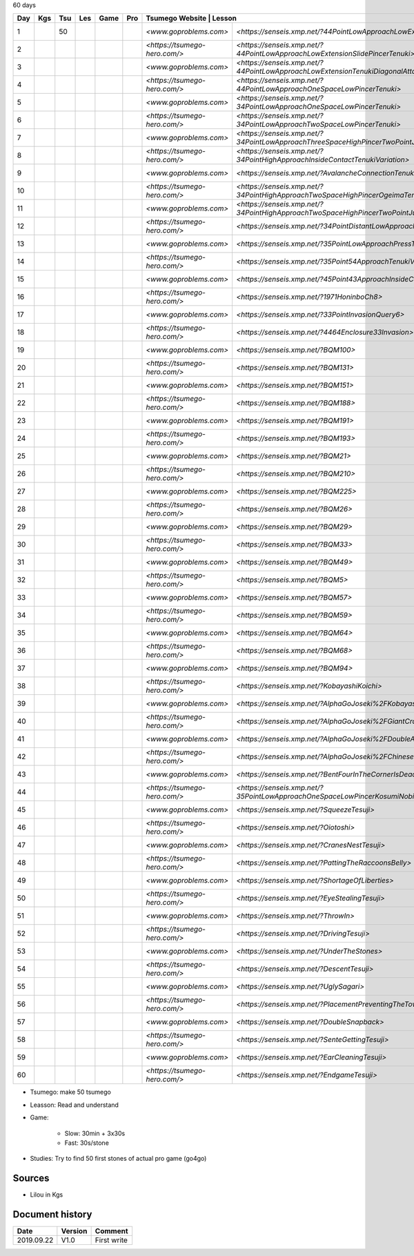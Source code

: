60 days

+-----+-----+-----+-----+------+-----+-------------------------------+-----------------------------------------------------------------------------------------------+--------+----------+
| Day | Kgs | Tsu | Les | Game | Pro |  Tsumego Website               | Lesson                                                                                       | Games  | Studies  |
+=====+=====+=====+=====+======+=====+===============================+===============================================================================================+========+==========+
|   1 |     |  50 |     |      |     | `<www.goproblems.com>`        | `<https://senseis.xmp.net/?44PointLowApproachLowExtensionTenuki>`                             | 1 slow | 10 games |
+-----+-----+-----+-----+------+-----+-------------------------------+-----------------------------------------------------------------------------------------------+--------+----------+
|   2 |     |     |     |      |     | `<https://tsumego-hero.com/>` | `<https://senseis.xmp.net/?44PointLowApproachLowExtensionSlidePincerTenuki>`                  | 5 fast | 15 games |
+-----+-----+-----+-----+------+-----+-------------------------------+-----------------------------------------------------------------------------------------------+--------+----------+
|   3 |     |     |     |      |     | `<www.goproblems.com>`        | `<https://senseis.xmp.net/?44PointLowApproachLowExtensionTenukiDiagonalAttachment33Invasion>` | 1 slow | 10 games |
+-----+-----+-----+-----+------+-----+-------------------------------+-----------------------------------------------------------------------------------------------+--------+----------+
|   4 |     |     |     |      |     | `<https://tsumego-hero.com/>` | `<https://senseis.xmp.net/?44PointLowApproachOneSpaceLowPincerTenuki>`                        | 5 fast | 15 games |
+-----+-----+-----+-----+------+-----+-------------------------------+-----------------------------------------------------------------------------------------------+--------+----------+
|   5 |     |     |     |      |     | `<www.goproblems.com>`        | `<https://senseis.xmp.net/?34PointLowApproachOneSpaceLowPincerTenuki>`                        | 1 slow | 10 games |
+-----+-----+-----+-----+------+-----+-------------------------------+-----------------------------------------------------------------------------------------------+--------+----------+
|   6 |     |     |     |      |     | `<https://tsumego-hero.com/>` | `<https://senseis.xmp.net/?34PointLowApproachTwoSpaceLowPincerTenuki>`                        | 5 fast | 15 games |
+-----+-----+-----+-----+------+-----+-------------------------------+-----------------------------------------------------------------------------------------------+--------+----------+
|   7 |     |     |     |      |     | `<www.goproblems.com>`        | `<https://senseis.xmp.net/?34PointLowApproachThreeSpaceHighPincerTwoPointJumpTenuki>`         | 1 slow | 10 games |
+-----+-----+-----+-----+------+-----+-------------------------------+-----------------------------------------------------------------------------------------------+--------+----------+
|   8 |     |     |     |      |     | `<https://tsumego-hero.com/>` | `<https://senseis.xmp.net/?34PointHighApproachInsideContactTenukiVariation>`                  | 5 fast | 15 games |
+-----+-----+-----+-----+------+-----+-------------------------------+-----------------------------------------------------------------------------------------------+--------+----------+
|   9 |     |     |     |      |     | `<www.goproblems.com>`        | `<https://senseis.xmp.net/?AvalancheConnectionTenukiVariations>`                              | 1 slow | 10 games |
+-----+-----+-----+-----+------+-----+-------------------------------+-----------------------------------------------------------------------------------------------+--------+----------+
|  10 |     |     |     |      |     | `<https://tsumego-hero.com/>` | `<https://senseis.xmp.net/?34PointHighApproachTwoSpaceHighPincerOgeimaTenuki>`                | 5 fast | 15 games |
+-----+-----+-----+-----+------+-----+-------------------------------+-----------------------------------------------------------------------------------------------+--------+----------+
|  11 |     |     |     |      |     | `<www.goproblems.com>`        | `<https://senseis.xmp.net/?34PointHighApproachTwoSpaceHighPincerTwoPointJumpTenuki>`          | 1 slow | 10 games |
+-----+-----+-----+-----+------+-----+-------------------------------+-----------------------------------------------------------------------------------------------+--------+----------+
|  12 |     |     |     |      |     | `<https://tsumego-hero.com/>` | `<https://senseis.xmp.net/?34PointDistantLowApproachTenuki>`                                  | 5 fast | 15 games |
+-----+-----+-----+-----+------+-----+-------------------------------+-----------------------------------------------------------------------------------------------+--------+----------+
|  13 |     |     |     |      |     | `<www.goproblems.com>`        | `<https://senseis.xmp.net/?35PointLowApproachPressTenukiVariations>`                          | 1 slow | 10 games |
+-----+-----+-----+-----+------+-----+-------------------------------+-----------------------------------------------------------------------------------------------+--------+----------+
|  14 |     |     |     |      |     | `<https://tsumego-hero.com/>` | `<https://senseis.xmp.net/?35Point54ApproachTenukiVariations>`                                | 5 fast | 15 games |
+-----+-----+-----+-----+------+-----+-------------------------------+-----------------------------------------------------------------------------------------------+--------+----------+
|  15 |     |     |     |      |     | `<www.goproblems.com>`        | `<https://senseis.xmp.net/?45Point43ApproachInsideContactTenuki>`                             | 1 slow | 10 games |
+-----+-----+-----+-----+------+-----+-------------------------------+-----------------------------------------------------------------------------------------------+--------+----------+
|  16 |     |     |     |      |     | `<https://tsumego-hero.com/>` | `<https://senseis.xmp.net/?1971HoninboCh8>`                                                   | 5 fast | 15 games |
+-----+-----+-----+-----+------+-----+-------------------------------+-----------------------------------------------------------------------------------------------+--------+----------+
|  17 |     |     |     |      |     | `<www.goproblems.com>`        | `<https://senseis.xmp.net/?33PointInvasionQuery6>`                                            | 1 slow | 10 games |
+-----+-----+-----+-----+------+-----+-------------------------------+-----------------------------------------------------------------------------------------------+--------+----------+
|  18 |     |     |     |      |     | `<https://tsumego-hero.com/>` | `<https://senseis.xmp.net/?4464Enclosure33Invasion>`                                          | 5 fast | 15 games |
+-----+-----+-----+-----+------+-----+-------------------------------+-----------------------------------------------------------------------------------------------+--------+----------+
|  19 |     |     |     |      |     | `<www.goproblems.com>`        | `<https://senseis.xmp.net/?BQM100>`                                                           | 1 slow | 10 games |
+-----+-----+-----+-----+------+-----+-------------------------------+-----------------------------------------------------------------------------------------------+--------+----------+
|  20 |     |     |     |      |     | `<https://tsumego-hero.com/>` | `<https://senseis.xmp.net/?BQM131>`                                                           | 5 fast | 15 games |
+-----+-----+-----+-----+------+-----+-------------------------------+-----------------------------------------------------------------------------------------------+--------+----------+
|  21 |     |     |     |      |     | `<www.goproblems.com>`        | `<https://senseis.xmp.net/?BQM151>`                                                           | 1 slow | 10 games |
+-----+-----+-----+-----+------+-----+-------------------------------+-----------------------------------------------------------------------------------------------+--------+----------+
|  22 |     |     |     |      |     | `<https://tsumego-hero.com/>` | `<https://senseis.xmp.net/?BQM188>`                                                           | 5 fast | 15 games |
+-----+-----+-----+-----+------+-----+-------------------------------+-----------------------------------------------------------------------------------------------+--------+----------+
|  23 |     |     |     |      |     | `<www.goproblems.com>`        | `<https://senseis.xmp.net/?BQM191>`                                                           | 1 slow | 10 games |
+-----+-----+-----+-----+------+-----+-------------------------------+-----------------------------------------------------------------------------------------------+--------+----------+
|  24 |     |     |     |      |     | `<https://tsumego-hero.com/>` | `<https://senseis.xmp.net/?BQM193>`                                                           | 5 fast | 15 games |
+-----+-----+-----+-----+------+-----+-------------------------------+-----------------------------------------------------------------------------------------------+--------+----------+
|  25 |     |     |     |      |     | `<www.goproblems.com>`        | `<https://senseis.xmp.net/?BQM21>`                                                            | 1 slow | 10 games |
+-----+-----+-----+-----+------+-----+-------------------------------+-----------------------------------------------------------------------------------------------+--------+----------+
|  26 |     |     |     |      |     | `<https://tsumego-hero.com/>` | `<https://senseis.xmp.net/?BQM210>`                                                           | 5 fast | 15 games |
+-----+-----+-----+-----+------+-----+-------------------------------+-----------------------------------------------------------------------------------------------+--------+----------+
|  27 |     |     |     |      |     | `<www.goproblems.com>`        | `<https://senseis.xmp.net/?BQM225>`                                                           | 1 slow | 10 games |
+-----+-----+-----+-----+------+-----+-------------------------------+-----------------------------------------------------------------------------------------------+--------+----------+
|  28 |     |     |     |      |     | `<https://tsumego-hero.com/>` | `<https://senseis.xmp.net/?BQM26>`                                                            | 5 fast | 15 games |
+-----+-----+-----+-----+------+-----+-------------------------------+-----------------------------------------------------------------------------------------------+--------+----------+
|  29 |     |     |     |      |     | `<www.goproblems.com>`        | `<https://senseis.xmp.net/?BQM29>`                                                            | 1 slow | 10 games |
+-----+-----+-----+-----+------+-----+-------------------------------+-----------------------------------------------------------------------------------------------+--------+----------+
|  30 |     |     |     |      |     | `<https://tsumego-hero.com/>` | `<https://senseis.xmp.net/?BQM33>`                                                            | 5 fast | 15 games |
+-----+-----+-----+-----+------+-----+-------------------------------+-----------------------------------------------------------------------------------------------+--------+----------+
|  31 |     |     |     |      |     | `<www.goproblems.com>`        | `<https://senseis.xmp.net/?BQM49>`                                                            | 1 slow | 10 games |
+-----+-----+-----+-----+------+-----+-------------------------------+-----------------------------------------------------------------------------------------------+--------+----------+
|  32 |     |     |     |      |     | `<https://tsumego-hero.com/>` | `<https://senseis.xmp.net/?BQM5>`                                                             | 5 fast | 15 games |
+-----+-----+-----+-----+------+-----+-------------------------------+-----------------------------------------------------------------------------------------------+--------+----------+
|  33 |     |     |     |      |     | `<www.goproblems.com>`        | `<https://senseis.xmp.net/?BQM57>`                                                            | 1 slow | 10 games |
+-----+-----+-----+-----+------+-----+-------------------------------+-----------------------------------------------------------------------------------------------+--------+----------+
|  34 |     |     |     |      |     | `<https://tsumego-hero.com/>` | `<https://senseis.xmp.net/?BQM59>`                                                            | 5 fast | 15 games |
+-----+-----+-----+-----+------+-----+-------------------------------+-----------------------------------------------------------------------------------------------+--------+----------+
|  35 |     |     |     |      |     | `<www.goproblems.com>`        | `<https://senseis.xmp.net/?BQM64>`                                                            | 1 slow | 10 games |
+-----+-----+-----+-----+------+-----+-------------------------------+-----------------------------------------------------------------------------------------------+--------+----------+
|  36 |     |     |     |      |     | `<https://tsumego-hero.com/>` | `<https://senseis.xmp.net/?BQM68>`                                                            | 5 fast | 15 games |
+-----+-----+-----+-----+------+-----+-------------------------------+-----------------------------------------------------------------------------------------------+--------+----------+
|  37 |     |     |     |      |     | `<www.goproblems.com>`        | `<https://senseis.xmp.net/?BQM94>`                                                            | 1 slow | 10 games |
+-----+-----+-----+-----+------+-----+-------------------------------+-----------------------------------------------------------------------------------------------+--------+----------+
|  38 |     |     |     |      |     | `<https://tsumego-hero.com/>` | `<https://senseis.xmp.net/?KobayashiKoichi>`                                                  | 5 fast | 15 games |
+-----+-----+-----+-----+------+-----+-------------------------------+-----------------------------------------------------------------------------------------------+--------+----------+
|  39 |     |     |     |      |     | `<www.goproblems.com>`        | `<https://senseis.xmp.net/?AlphaGoJoseki%2FKobayashiLine>`                                    | 1 slow | 10 games |
+-----+-----+-----+-----+------+-----+-------------------------------+-----------------------------------------------------------------------------------------------+--------+----------+
|  40 |     |     |     |      |     | `<https://tsumego-hero.com/>` | `<https://senseis.xmp.net/?AlphaGoJoseki%2FGiantCrawl>`                                       | 5 fast | 15 games |
+-----+-----+-----+-----+------+-----+-------------------------------+-----------------------------------------------------------------------------------------------+--------+----------+
|  41 |     |     |     |      |     | `<www.goproblems.com>`        | `<https://senseis.xmp.net/?AlphaGoJoseki%2FDoubleApproachReaction>`                           | 1 slow | 10 games |
+-----+-----+-----+-----+------+-----+-------------------------------+-----------------------------------------------------------------------------------------------+--------+----------+
|  42 |     |     |     |      |     | `<https://tsumego-hero.com/>` | `<https://senseis.xmp.net/?AlphaGoJoseki%2FChineseOpeningAttach>`                             | 5 fast | 15 games |
+-----+-----+-----+-----+------+-----+-------------------------------+-----------------------------------------------------------------------------------------------+--------+----------+
|  43 |     |     |     |      |     | `<www.goproblems.com>`        | `<https://senseis.xmp.net/?BentFourInTheCornerIsDead>`                                        | 1 slow | 10 games |
+-----+-----+-----+-----+------+-----+-------------------------------+-----------------------------------------------------------------------------------------------+--------+----------+
|  44 |     |     |     |      |     | `<https://tsumego-hero.com/>` | `<https://senseis.xmp.net/?35PointLowApproachOneSpaceLowPincerKosumiNobi>`                    | 5 fast | 15 games |
+-----+-----+-----+-----+------+-----+-------------------------------+-----------------------------------------------------------------------------------------------+--------+----------+
|  45 |     |     |     |      |     | `<www.goproblems.com>`        | `<https://senseis.xmp.net/?SqueezeTesuji>`                                                    | 1 slow | 10 games |
+-----+-----+-----+-----+------+-----+-------------------------------+-----------------------------------------------------------------------------------------------+--------+----------+
|  46 |     |     |     |      |     | `<https://tsumego-hero.com/>` | `<https://senseis.xmp.net/?Oiotoshi>`                                                         | 5 fast | 15 games |
+-----+-----+-----+-----+------+-----+-------------------------------+-----------------------------------------------------------------------------------------------+--------+----------+
|  47 |     |     |     |      |     | `<www.goproblems.com>`        | `<https://senseis.xmp.net/?CranesNestTesuji>`                                                 | 1 slow | 10 games |
+-----+-----+-----+-----+------+-----+-------------------------------+-----------------------------------------------------------------------------------------------+--------+----------+
|  48 |     |     |     |      |     | `<https://tsumego-hero.com/>` | `<https://senseis.xmp.net/?PattingTheRaccoonsBelly>`                                          | 5 fast | 15 games |
+-----+-----+-----+-----+------+-----+-------------------------------+-----------------------------------------------------------------------------------------------+--------+----------+
|  49 |     |     |     |      |     | `<www.goproblems.com>`        | `<https://senseis.xmp.net/?ShortageOfLiberties>`                                              | 1 slow | 10 games |
+-----+-----+-----+-----+------+-----+-------------------------------+-----------------------------------------------------------------------------------------------+--------+----------+
|  50 |     |     |     |      |     | `<https://tsumego-hero.com/>` | `<https://senseis.xmp.net/?EyeStealingTesuji>`                                                | 5 fast | 15 games |
+-----+-----+-----+-----+------+-----+-------------------------------+-----------------------------------------------------------------------------------------------+--------+----------+
|  51 |     |     |     |      |     | `<www.goproblems.com>`        | `<https://senseis.xmp.net/?ThrowIn>`                                                          | 1 slow | 10 games |
+-----+-----+-----+-----+------+-----+-------------------------------+-----------------------------------------------------------------------------------------------+--------+----------+
|  52 |     |     |     |      |     | `<https://tsumego-hero.com/>` | `<https://senseis.xmp.net/?DrivingTesuji>`                                                    | 5 fast | 15 games |
+-----+-----+-----+-----+------+-----+-------------------------------+-----------------------------------------------------------------------------------------------+--------+----------+
|  53 |     |     |     |      |     | `<www.goproblems.com>`        | `<https://senseis.xmp.net/?UnderTheStones>`                                                   | 1 slow | 10 games |
+-----+-----+-----+-----+------+-----+-------------------------------+-----------------------------------------------------------------------------------------------+--------+----------+
|  54 |     |     |     |      |     | `<https://tsumego-hero.com/>` | `<https://senseis.xmp.net/?DescentTesuji>`                                                    | 5 fast | 15 games |
+-----+-----+-----+-----+------+-----+-------------------------------+-----------------------------------------------------------------------------------------------+--------+----------+
|  55 |     |     |     |      |     | `<www.goproblems.com>`        | `<https://senseis.xmp.net/?UglySagari>`                                                       | 1 slow | 10 games |
+-----+-----+-----+-----+------+-----+-------------------------------+-----------------------------------------------------------------------------------------------+--------+----------+
|  56 |     |     |     |      |     | `<https://tsumego-hero.com/>` | `<https://senseis.xmp.net/?PlacementPreventingTheTowerPeep>`                                  | 5 fast | 15 games |
+-----+-----+-----+-----+------+-----+-------------------------------+-----------------------------------------------------------------------------------------------+--------+----------+
|  57 |     |     |     |      |     | `<www.goproblems.com>`        | `<https://senseis.xmp.net/?DoubleSnapback>`                                                   | 1 slow | 10 games |
+-----+-----+-----+-----+------+-----+-------------------------------+-----------------------------------------------------------------------------------------------+--------+----------+
|  58 |     |     |     |      |     | `<https://tsumego-hero.com/>` | `<https://senseis.xmp.net/?SenteGettingTesuji>`                                               | 5 fast | 15 games |
+-----+-----+-----+-----+------+-----+-------------------------------+-----------------------------------------------------------------------------------------------+--------+----------+
|  59 |     |     |     |      |     | `<www.goproblems.com>`        | `<https://senseis.xmp.net/?EarCleaningTesuji>`                                                | 1 slow | 10 games |
+-----+-----+-----+-----+------+-----+-------------------------------+-----------------------------------------------------------------------------------------------+--------+----------+
|  60 |     |     |     |      |     | `<https://tsumego-hero.com/>` | `<https://senseis.xmp.net/?EndgameTesuji>`                                                    | 5 fast | 15 games |
+-----+-----+-----+-----+------+-----+-------------------------------+-----------------------------------------------------------------------------------------------+--------+----------+

* Tsumego: make 50 tsumego
* Leasson: Read and understand
* Game:
    
    * Slow: 30min + 3x30s
    * Fast: 30s/stone

* Studies: Try to find 50 first stones of actual pro game (go4go)

Sources
*******

* Lilou in Kgs

Document history
****************

+------------+---------+--------------------------------------------------------------------+
| Date       | Version | Comment                                                            |
+============+=========+====================================================================+
| 2019.09.22 | V1.0    | First write                                                        |
+------------+---------+--------------------------------------------------------------------+
